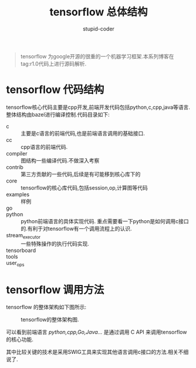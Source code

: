 #+TITLE: tensorflow 总体结构
#+AUTHOR: stupid-coder
#+EMAIL: stupid_coder@163.com
#+STARTUP: indent
#+OPTIONS: H:num:^::nil creator:nil 

#+BEGIN_QUOTE
tensorflow 为google开源的很重的一个机器学习框架.本系列博客在tag:r1.0代码上进行源码解析.
#+END_QUOTE


* tensorflow 代码结构

tensorflow核心代码主要是cpp开发,前端开发代码包括python,c,cpp,java等语言.整体结构由bazel进行编译控制.代码目录如下:

+ c :: 主要是c语言的前端代码,也是前端语言调用的基础接口.
+ cc :: cpp语言的前端代码.
+ compiler :: 图结构一些编译代码.不做深入考察
+ contrib :: 第三方贡献的一些代码,后续是有可能移到核心库下的
+ core :: tensorflow的核心库代码,包括session,op,计算图等代码
+ examples :: 样例
+ go :: 
+ python :: python前端语言的具体实现代码. 重点需要看一下python是如何调用c接口的.有利于对tensorflow有一个调用流程上的认识.
+ stream_executor :: 一些特殊操作的执行代码实现.
+ tensorboard :: 
+ tools ::
+ user_ops ::


* tensorflow 调用方法

tensorflow 的整体架构如下图所示:

#+NAME: tensorflow-arch
#+CAPTION: tensorflow的整体架构图.
[[file:assets/tensorflow-arch.png]]

可以看到前端语言 /python,cpp,Go,Java.../ 是通过调用 C API 来调用tensorflow的核心功能.

其中比较关键的技术是采用SWIG工具来实现其他语言调用c接口的方法.相关不细说了.
